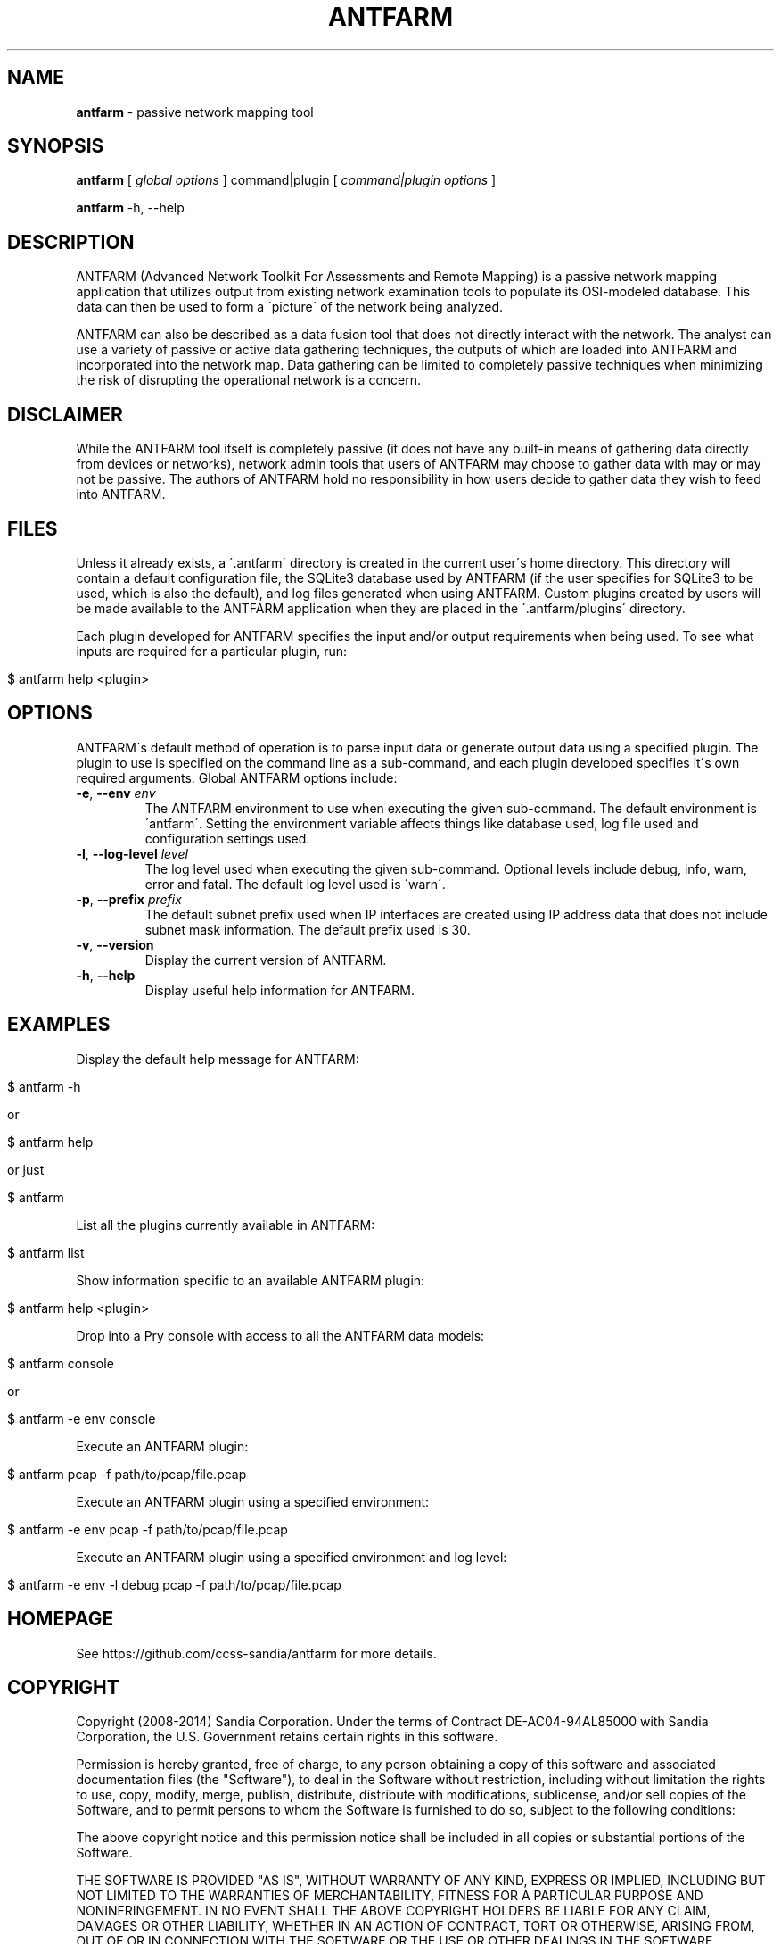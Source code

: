 .\" generated with Ronn/v0.7.3
.\" http://github.com/rtomayko/ronn/tree/0.7.3
.
.TH "ANTFARM" "1" "March 2014" "" ""
.
.SH "NAME"
\fBantfarm\fR \- passive network mapping tool
.
.SH "SYNOPSIS"
\fBantfarm\fR [ \fIglobal options\fR ] command|plugin [ \fIcommand|plugin options\fR ]
.
.P
\fBantfarm\fR \-h, \-\-help
.
.SH "DESCRIPTION"
ANTFARM (Advanced Network Toolkit For Assessments and Remote Mapping) is a passive network mapping application that utilizes output from existing network examination tools to populate its OSI\-modeled database\. This data can then be used to form a \'picture\' of the network being analyzed\.
.
.P
ANTFARM can also be described as a data fusion tool that does not directly interact with the network\. The analyst can use a variety of passive or active data gathering techniques, the outputs of which are loaded into ANTFARM and incorporated into the network map\. Data gathering can be limited to completely passive techniques when minimizing the risk of disrupting the operational network is a concern\.
.
.SH "DISCLAIMER"
While the ANTFARM tool itself is completely passive (it does not have any built\-in means of gathering data directly from devices or networks), network admin tools that users of ANTFARM may choose to gather data with may or may not be passive\. The authors of ANTFARM hold no responsibility in how users decide to gather data they wish to feed into ANTFARM\.
.
.SH "FILES"
Unless it already exists, a \'\.antfarm\' directory is created in the current user\'s home directory\. This directory will contain a default configuration file, the SQLite3 database used by ANTFARM (if the user specifies for SQLite3 to be used, which is also the default), and log files generated when using ANTFARM\. Custom plugins created by users will be made available to the ANTFARM application when they are placed in the \'\.antfarm/plugins\' directory\.
.
.P
Each plugin developed for ANTFARM specifies the input and/or output requirements when being used\. To see what inputs are required for a particular plugin, run:
.
.IP "" 4
.
.nf

$ antfarm help <plugin>
.
.fi
.
.IP "" 0
.
.SH "OPTIONS"
ANTFARM\'s default method of operation is to parse input data or generate output data using a specified plugin\. The plugin to use is specified on the command line as a sub\-command, and each plugin developed specifies it\'s own required arguments\. Global ANTFARM options include:
.
.TP
\fB\-e\fR, \fB\-\-env\fR \fIenv\fR
The ANTFARM environment to use when executing the given sub\-command\. The default environment is \'antfarm\'\. Setting the environment variable affects things like database used, log file used and configuration settings used\.
.
.TP
\fB\-l\fR, \fB\-\-log\-level\fR \fIlevel\fR
The log level used when executing the given sub\-command\. Optional levels include debug, info, warn, error and fatal\. The default log level used is \'warn\'\.
.
.TP
\fB\-p\fR, \fB\-\-prefix\fR \fIprefix\fR
The default subnet prefix used when IP interfaces are created using IP address data that does not include subnet mask information\. The default prefix used is 30\.
.
.TP
\fB\-v\fR, \fB\-\-version\fR
Display the current version of ANTFARM\.
.
.TP
\fB\-h\fR, \fB\-\-help\fR
Display useful help information for ANTFARM\.
.
.SH "EXAMPLES"
Display the default help message for ANTFARM:
.
.IP "" 4
.
.nf

$ antfarm \-h

or

$ antfarm help

or just

$ antfarm
.
.fi
.
.IP "" 0
.
.P
List all the plugins currently available in ANTFARM:
.
.IP "" 4
.
.nf

$ antfarm list
.
.fi
.
.IP "" 0
.
.P
Show information specific to an available ANTFARM plugin:
.
.IP "" 4
.
.nf

$ antfarm help <plugin>
.
.fi
.
.IP "" 0
.
.P
Drop into a Pry console with access to all the ANTFARM data models:
.
.IP "" 4
.
.nf

$ antfarm console

or

$ antfarm \-e env console
.
.fi
.
.IP "" 0
.
.P
Execute an ANTFARM plugin:
.
.IP "" 4
.
.nf

$ antfarm pcap \-f path/to/pcap/file\.pcap
.
.fi
.
.IP "" 0
.
.P
Execute an ANTFARM plugin using a specified environment:
.
.IP "" 4
.
.nf

$ antfarm \-e env pcap \-f path/to/pcap/file\.pcap
.
.fi
.
.IP "" 0
.
.P
Execute an ANTFARM plugin using a specified environment and log level:
.
.IP "" 4
.
.nf

$ antfarm \-e env \-l debug pcap \-f path/to/pcap/file\.pcap
.
.fi
.
.IP "" 0
.
.SH "HOMEPAGE"
See https://github\.com/ccss\-sandia/antfarm for more details\.
.
.SH "COPYRIGHT"
Copyright (2008\-2014) Sandia Corporation\. Under the terms of Contract DE\-AC04\-94AL85000 with Sandia Corporation, the U\.S\. Government retains certain rights in this software\.
.
.P
Permission is hereby granted, free of charge, to any person obtaining a copy of this software and associated documentation files (the "Software"), to deal in the Software without restriction, including without limitation the rights to use, copy, modify, merge, publish, distribute, distribute with modifications, sublicense, and/or sell copies of the Software, and to permit persons to whom the Software is furnished to do so, subject to the following conditions:
.
.P
The above copyright notice and this permission notice shall be included in all copies or substantial portions of the Software\.
.
.P
THE SOFTWARE IS PROVIDED "AS IS", WITHOUT WARRANTY OF ANY KIND, EXPRESS OR IMPLIED, INCLUDING BUT NOT LIMITED TO THE WARRANTIES OF MERCHANTABILITY, FITNESS FOR A PARTICULAR PURPOSE AND NONINFRINGEMENT\. IN NO EVENT SHALL THE ABOVE COPYRIGHT HOLDERS BE LIABLE FOR ANY CLAIM, DAMAGES OR OTHER LIABILITY, WHETHER IN AN ACTION OF CONTRACT, TORT OR OTHERWISE, ARISING FROM, OUT OF OR IN CONNECTION WITH THE SOFTWARE OR THE USE OR OTHER DEALINGS IN THE SOFTWARE\.
.
.P
Except as contained in this notice, the name(s) of the above copyright holders shall not be used in advertising or otherwise to promote the sale, use or other dealings in this Software without prior written authorization\.
